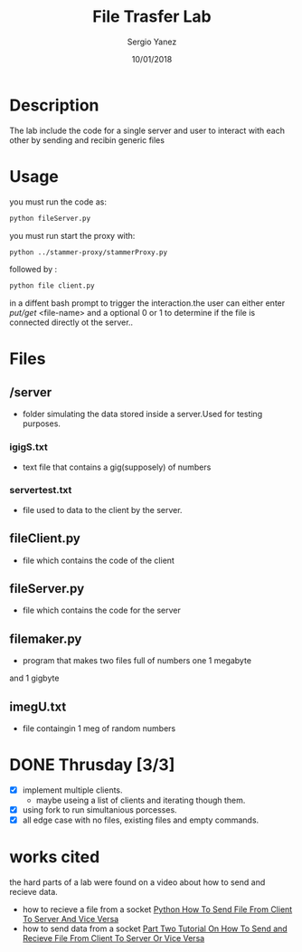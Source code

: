 #+TITLE: File Trasfer Lab
#+AUTHOR: Sergio Yanez
#+DATE:  10/01/2018
#+OPTIONS: toc:nil
#+STARTUP: inlineimages
* Description
  The lab include the code for a single server and user to interact with each other by sending and recibin  generic files 
* Usage
 you must run the code as:
#+BEGIN_SRC bash
 python fileServer.py
#+END_SRC 
you must run start the proxy with:
#+BEGIN_SRC bash
 python ../stammer-proxy/stammerProxy.py
#+END_SRC 
 followed by :
#+BEGIN_SRC bash
 python file client.py
#+END_SRC
 in a diffent bash prompt to trigger the interaction.the user can either enter /put/get/ <file-name> and a optional 0 or 1 to determine if the file is connected directly ot the server..
* Files
** /server
   - folder simulating the data stored inside a server.Used for testing purposes.
*** igigS.txt
    - text file that contains a gig(supposely) of numbers
*** servertest.txt
    - file used to  data to the client by the server.
** fileClient.py
   - file which contains the code of the client
** fileServer.py
   - file which contains the code for the server
** filemaker.py
   - program that makes two files full of numbers  one 1 megabyte 
   and 1 gigbyte 
** imegU.txt
   - file containgin 1 meg of random numbers

* DONE Thrusday [3/3]
  - [X] implement multiple clients.
    - maybe useing a list of clients and iterating though them.
  - [X] using fork to run simultanious porcesses.
  - [X] all edge case with no files, existing files and empty commands.
* works cited
  the hard parts of a lab were found on a video about how to send and recieve data.
 - how to recieve a file from a socket
    [[https://www.youtube.com/watch?v=1VaBy6ZSIUM][Python How To Send File From Client To Server And Vice Versa]]
 - how to send data from a socket
   [[https://www.youtube.com/watch?v=HrDyqtyT2yk][Part Two Tutorial On How To Send and Recieve File From Client To Server Or Vice Versa]]

